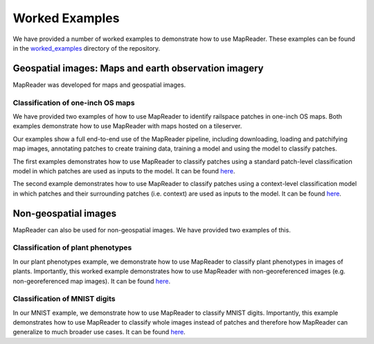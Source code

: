 Worked Examples
================

We have provided a number of worked examples to demonstrate how to use MapReader.
These examples can be found in the `worked_examples <https://github.com/Living-with-machines/MapReader/tree/main/worked_examples>`_ directory of the repository.

Geospatial images: Maps and earth observation imagery
-----------------------------------------------------

MapReader was developed for maps and geospatial images.

Classification of one-inch OS maps
~~~~~~~~~~~~~~~~~~~~~~~~~~~~~~~~~~

.. image:: https://raw.githubusercontent.com/Living-with-machines/MapReader/main/figs/tutorial_classification_one_inch_maps_001.png
   :width: 400px
   :target: https://github.com/Living-with-machines/MapReader/tree/main/worked_examples/geospatial

We have provided two examples of how to use MapReader to identify railspace patches in one-inch OS maps.
Both examples demonstrate how to use MapReader with maps hosted on a tileserver.

Our examples show a full end-to-end use of the MapReader pipeline, including downloading, loading and patchifying map images, annotating patches to create training data, training a model and using the model to classify patches.

The first examples demonstrates how to use MapReader to classify patches using a standard patch-level classification model in which patches are used as inputs to the model.
It can be found `here <https://github.com/Living-with-machines/MapReader/blob/main/worked_examples/geospatial/classification_one_inch_maps/Pipeline.ipynb>`__.

The second example demonstrates how to use MapReader to classify patches using a context-level classification model in which patches and their surrounding patches (i.e. context) are used as inputs to the model.
It can be found `here <https://github.com/Living-with-machines/MapReader/blob/main/worked_examples/geospatial/context_classification_one_inch_maps/Pipeline.ipynb>`__.

Non-geospatial images
---------------------

MapReader can also be used for non-geospatial images.
We have provided two examples of this.

Classification of plant phenotypes
~~~~~~~~~~~~~~~~~~~~~~~~~~~~~~~~~~

.. image:: https://raw.githubusercontent.com/Living-with-machines/MapReader/main/figs/tutorial_classification_plant_phenotype.png
   :width: 400px
   :target: https://github.com/Living-with-machines/MapReader/blob/main/worked_examples/non-geospatial/classification_plant_phenotype/Pipeline.ipynb

In our plant phenotypes example, we demonstrate how to use MapReader to classify plant phenotypes in images of plants.
Importantly, this worked example demonstrates how to use MapReader with non-georeferenced images (e.g. non-georeferenced map images).
It can be found `here <ttps://github.com/Living-with-machines/MapReader/blob/main/worked_examples/non-geospatial/classification_plant_phenotype/Pipeline.ipynb>`__.

Classification of MNIST digits
~~~~~~~~~~~~~~~~~~~~~~~~~~~~~~~

.. image:: https://raw.githubusercontent.com/Living-with-machines/MapReader/main/figs/tutorial_classification_mnist.png
   :width: 400px
   :target: https://github.com/Living-with-machines/MapReader/blob/main/worked_examples/non-geospatial/classification_mnist/Pipeline.ipynb

In our MNIST example, we demonstrate how to use MapReader to classify MNIST digits.
Importantly, this example demonstrates how to use MapReader to classify whole images instead of patches and therefore how MapReader can generalize to much broader use cases.
It can be found `here <https://github.com/Living-with-machines/MapReader/blob/main/worked_examples/non-geospatial/classification_mnist/Pipeline.ipynb>`__.
